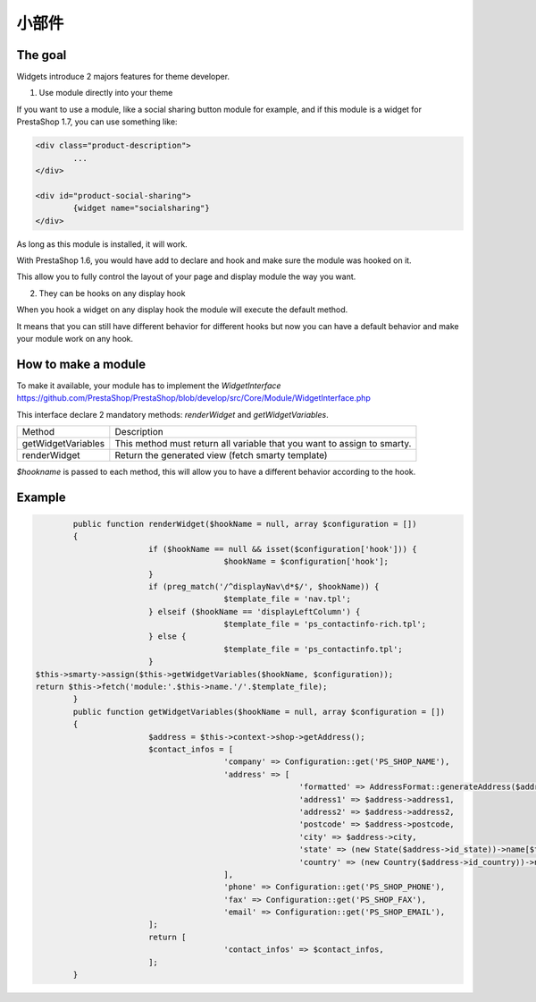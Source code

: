 ********************
小部件
********************


The goal
==========

Widgets introduce 2 majors features for theme developer.

1. Use module directly into your theme

If you want to use a module, like a social sharing button module for example,
and if this module is a widget for PrestaShop 1.7, you can use something like:

.. code-block:: smarty

		<div class="product-description">
			...
		</div>

		<div id="product-social-sharing">
			{widget name="socialsharing"}
		</div>

As long as this module is installed, it will work.

With PrestaShop 1.6, you would have add to declare and hook and make sure the
module was hooked on it.

This allow you to fully control the layout of your page and display module the
way you want.


2. They can be hooks on any display hook

When you hook a widget on any display hook the module will execute the
default method.

It means that you can still have different behavior for different hooks but
now you can have a default behavior and make your module work on any hook.


How to make a module
====================

To make it available, your module has to implement the `WidgetInterface`
https://github.com/PrestaShop/PrestaShop/blob/develop/src/Core/Module/WidgetInterface.php

This interface declare 2 mandatory methods: `renderWidget` and
`getWidgetVariables`.


==================  ===========
Method      				Description
------------------  -----------
getWidgetVariables 	This method must return all variable that you want to assign to smarty.
renderWidget 				Return the generated view (fetch smarty template)
==================  ===========

`$hookname` is passed to each method, this will allow you to have a different
behavior according to the hook.


Example
=========

.. code-block:: php

		public function renderWidget($hookName = null, array $configuration = [])
		{
				if ($hookName == null && isset($configuration['hook'])) {
						$hookName = $configuration['hook'];
				}
				if (preg_match('/^displayNav\d*$/', $hookName)) {
						$template_file = 'nav.tpl';
				} elseif ($hookName == 'displayLeftColumn') {
						$template_file = 'ps_contactinfo-rich.tpl';
				} else {
						$template_file = 'ps_contactinfo.tpl';
				}
        $this->smarty->assign($this->getWidgetVariables($hookName, $configuration));
        return $this->fetch('module:'.$this->name.'/'.$template_file);
		}
		public function getWidgetVariables($hookName = null, array $configuration = [])
		{
				$address = $this->context->shop->getAddress();
				$contact_infos = [
						'company' => Configuration::get('PS_SHOP_NAME'),
						'address' => [
								'formatted' => AddressFormat::generateAddress($address, array(), '<br />'),
								'address1' => $address->address1,
								'address2' => $address->address2,
								'postcode' => $address->postcode,
								'city' => $address->city,
								'state' => (new State($address->id_state))->name[$this->context->language->id],
								'country' => (new Country($address->id_country))->name[$this->context->language->id],
						],
						'phone' => Configuration::get('PS_SHOP_PHONE'),
						'fax' => Configuration::get('PS_SHOP_FAX'),
						'email' => Configuration::get('PS_SHOP_EMAIL'),
				];
				return [
						'contact_infos' => $contact_infos,
				];
		}
